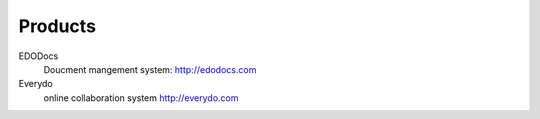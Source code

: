 =============
Products
=============

EDODocs
   Doucment mangement system: http://edodocs.com

Everydo
   online collaboration system http://everydo.com
